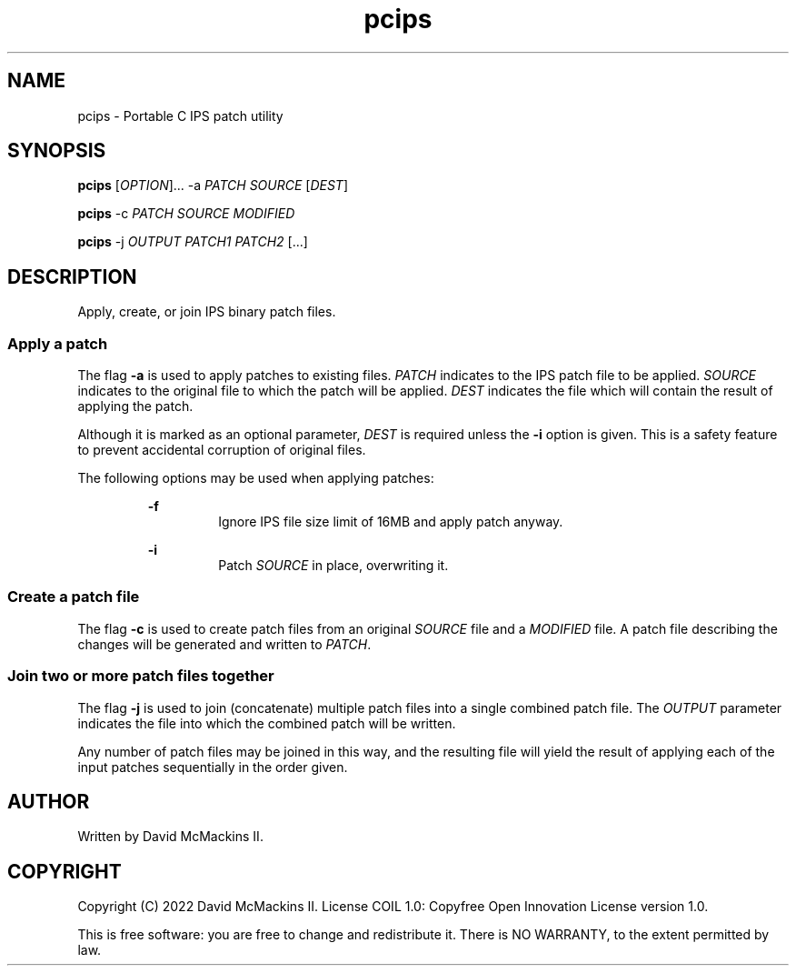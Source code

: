 .TH pcips 1 "January 2022" "" ""

.SH NAME
.P
pcips - Portable C IPS patch utility

.SH SYNOPSIS
.P
.B
pcips
.RI [ OPTION ]...
-a
.I
PATCH SOURCE
.RI [ DEST ]

.P
.B pcips
-c
.I
PATCH SOURCE MODIFIED

.P
.B
pcips
-j
.I
OUTPUT PATCH1 PATCH2
[...]

.SH DESCRIPTION
.P
Apply, create, or join IPS binary patch files.

.SS Apply a patch
.P
The flag
.B
-a
is used to apply patches to existing files.
.I
PATCH
indicates to the IPS patch file to be applied.
.I
SOURCE
indicates to the original file to which the patch will be applied.
.I
DEST
indicates the file which will contain the result of applying the
patch.

.P
Although it is marked as an optional parameter,
.I
DEST
is required unless the
.B
-i
option is given.  This is a safety feature to prevent accidental corruption
of original files.

.P
The following options may be used when applying patches:

.RS
.P
.B
-f
.RS
Ignore IPS file size limit of 16MB and apply patch anyway.
.RE

.P
.B
-i
.RS
Patch
.I
SOURCE
in place, overwriting it.
.RE
.RE

.SS Create a patch file
.P
The flag
.B
-c
is used to create patch files from an original
.I
SOURCE
file and a
.I
MODIFIED
file.  A patch file describing the changes will be generated and written to
.IR PATCH .

.SS Join two or more patch files together
.P
The flag
.B
-j
is used to join (concatenate) multiple patch files into a single combined patch
file.  The
.I
OUTPUT
parameter indicates the file into which the combined patch will be written.

.P
Any number of patch files may be joined in this way, and the resulting file
will yield the result of applying each of the input patches sequentially in the
order given.

.SH AUTHOR
.P
Written by David McMackins II.

.SH COPYRIGHT
.P
Copyright (C) 2022 David McMackins II.  License COIL 1.0: Copyfree Open
Innovation License version 1.0.

.P
This is free software: you are free to change and redistribute it.  There is NO
WARRANTY, to the extent permitted by law.
